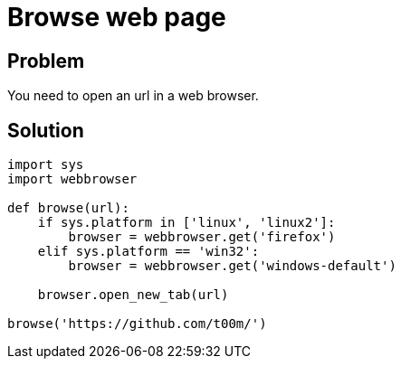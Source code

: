 = Browse web page

:Module:        sys, webbrowser
:Tag:           web, default, browser, page, url, tab, firefox
:Platform:      Linux, Windows

// END-OF-HEADER. DO NOT MODIFY OR DELETE THIS LINE

== Problem

You need to open an url in a web browser.

== Solution

[source, python]
----
import sys
import webbrowser

def browse(url):
    if sys.platform in ['linux', 'linux2']:
        browser = webbrowser.get('firefox')
    elif sys.platform == 'win32':
        browser = webbrowser.get('windows-default')

    browser.open_new_tab(url)

browse('https://github.com/t00m/')
----
